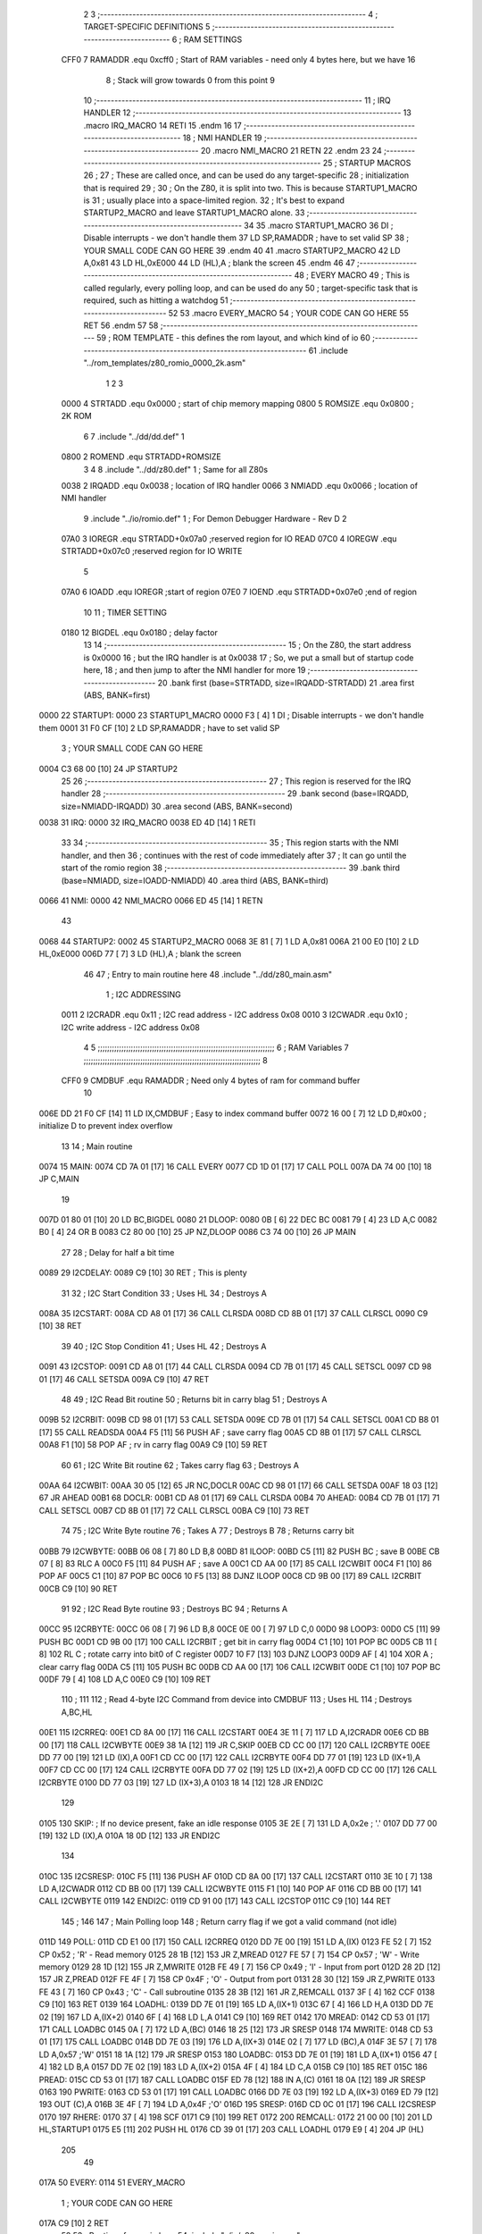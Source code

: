                               2 
                              3 ;--------------------------------------------------------------------------
                              4 ; TARGET-SPECIFIC DEFINITIONS
                              5 ;--------------------------------------------------------------------------
                              6 ; RAM SETTINGS
                     CFF0     7 RAMADDR .equ    0xcff0      ; Start of RAM variables - need only 4 bytes here, but we have 16
                              8                             ; Stack will grow towards 0 from this point
                              9 
                             10 ;--------------------------------------------------------------------------
                             11 ; IRQ HANDLER
                             12 ;--------------------------------------------------------------------------
                             13         .macro  IRQ_MACRO
                             14         RETI
                             15         .endm
                             16 
                             17 ;--------------------------------------------------------------------------
                             18 ; NMI HANDLER
                             19 ;--------------------------------------------------------------------------
                             20         .macro  NMI_MACRO
                             21         RETN
                             22         .endm
                             23 
                             24 ;--------------------------------------------------------------------------
                             25 ; STARTUP MACROS
                             26 ;
                             27 ; These are called once, and can be used do any target-specific
                             28 ; initialization that is required
                             29 ;
                             30 ; On the Z80, it is split into two.  This is because STARTUP1_MACRO is 
                             31 ; usually place into a space-limited region.
                             32 ; It's best to expand STARTUP2_MACRO and leave STARTUP1_MACRO alone.
                             33 ;--------------------------------------------------------------------------
                             34 
                             35         .macro  STARTUP1_MACRO 
                             36         DI                  ; Disable interrupts - we don't handle them
                             37         LD      SP,RAMADDR  ; have to set valid SP
                             38 ;       YOUR SMALL CODE CAN GO HERE
                             39         .endm
                             40 
                             41         .macro  STARTUP2_MACRO 
                             42         LD      A,0x81
                             43         LD      HL,0xE000
                             44         LD      (HL),A      ; blank the screen
                             45         .endm        
                             46 
                             47 ;--------------------------------------------------------------------------
                             48 ; EVERY MACRO
                             49 ; This is called regularly, every polling loop, and can be used do any 
                             50 ; target-specific task that is required, such as hitting a watchdog
                             51 ;--------------------------------------------------------------------------
                             52 
                             53         .macro  EVERY_MACRO  
                             54 ;       YOUR CODE CAN GO HERE
                             55         RET
                             56         .endm        
                             57 
                             58 ;--------------------------------------------------------------------------
                             59 ; ROM TEMPLATE - this defines the rom layout, and which kind of io
                             60 ;--------------------------------------------------------------------------
                             61         .include "../rom_templates/z80_romio_0000_2k.asm"
                              1 
                              2 
                              3           
                     0000     4 STRTADD .equ    0x0000      ; start of chip memory mapping
                     0800     5 ROMSIZE .equ    0x0800      ; 2K ROM
                              6 
                              7         .include "../dd/dd.def"
                              1 
                     0800     2 ROMEND  .equ    STRTADD+ROMSIZE
                              3 
                              4 
                              8         .include "../dd/z80.def"
                              1 ; Same for all Z80s
                     0038     2 IRQADD  .equ    0x0038      ; location of IRQ handler
                     0066     3 NMIADD  .equ    0x0066      ; location of NMI handler
                              9         .include "../io/romio.def"
                              1 ; For Demon Debugger Hardware - Rev D 
                              2 
                     07A0     3 IOREGR   .equ   STRTADD+0x07a0    ;reserved region for IO READ
                     07C0     4 IOREGW   .equ   STRTADD+0x07c0    ;reserved region for IO WRITE
                              5 
                     07A0     6 IOADD    .equ   IOREGR            ;start of region
                     07E0     7 IOEND    .equ   STRTADD+0x07e0    ;end of region
                             10 
                             11 ; TIMER SETTING
                     0180    12 BIGDEL  .equ    0x0180      ; delay factor
                             13 
                             14         ;--------------------------------------------------
                             15         ; On the Z80, the start address is 0x0000
                             16         ; but the IRQ handler is at 0x0038
                             17         ; So, we put a small but of startup code here,
                             18         ; and then jump to after the NMI handler for more
                             19         ;--------------------------------------------------
                             20         .bank   first   (base=STRTADD, size=IRQADD-STRTADD)
                             21         .area   first   (ABS, BANK=first)
   0000                      22 STARTUP1:
   0000                      23         STARTUP1_MACRO
   0000 F3            [ 4]    1         DI                  ; Disable interrupts - we don't handle them
   0001 31 F0 CF      [10]    2         LD      SP,RAMADDR  ; have to set valid SP
                              3 ;       YOUR SMALL CODE CAN GO HERE
   0004 C3 68 00      [10]   24         JP      STARTUP2
                             25 
                             26         ;--------------------------------------------------
                             27         ; This region is reserved for the IRQ handler
                             28         ;--------------------------------------------------
                             29         .bank   second  (base=IRQADD, size=NMIADD-IRQADD)
                             30         .area   second  (ABS, BANK=second)
   0038                      31 IRQ:
   0000                      32         IRQ_MACRO
   0038 ED 4D         [14]    1         RETI
                             33 
                             34         ;--------------------------------------------------
                             35         ; This region starts with the NMI handler, and then
                             36         ; continues with the rest of code immediately after
                             37         ; It can go until the start of the romio region
                             38         ;--------------------------------------------------
                             39         .bank   third  (base=NMIADD, size=IOADD-NMIADD)
                             40         .area   third  (ABS, BANK=third)
   0066                      41 NMI:
   0000                      42         NMI_MACRO
   0066 ED 45         [14]    1         RETN
                             43 
   0068                      44 STARTUP2:
   0002                      45         STARTUP2_MACRO
   0068 3E 81         [ 7]    1         LD      A,0x81
   006A 21 00 E0      [10]    2         LD      HL,0xE000
   006D 77            [ 7]    3         LD      (HL),A      ; blank the screen
                             46 
                             47         ; Entry to main routine here
                             48         .include "../dd/z80_main.asm"
                              1 ; I2C ADDRESSING
                     0011     2 I2CRADR .equ    0x11        ; I2C read address  - I2C address 0x08
                     0010     3 I2CWADR .equ    0x10        ; I2C write address - I2C address 0x08
                              4 
                              5 ;;;;;;;;;;;;;;;;;;;;;;;;;;;;;;;;;;;;;;;;;;;;;;;;;;;;;;;;;;;;;;;;;;;;;;;;;;;
                              6 ; RAM Variables	
                              7 ;;;;;;;;;;;;;;;;;;;;;;;;;;;;;;;;;;;;;;;;;;;;;;;;;;;;;;;;;;;;;;;;;;;;;;;;;;;
                              8 
                     CFF0     9 CMDBUF  .equ    RAMADDR     ; Need only 4 bytes of ram for command buffer
                             10 
   006E DD 21 F0 CF   [14]   11         LD      IX,CMDBUF   ; Easy to index command buffer
   0072 16 00         [ 7]   12         LD      D,#0x00     ; initialize D to prevent index overflow
                             13 
                             14 ; Main routine
   0074                      15 MAIN:
   0074 CD 7A 01      [17]   16         CALL    EVERY
   0077 CD 1D 01      [17]   17         CALL    POLL
   007A DA 74 00      [10]   18         JP      C,MAIN
                             19         
   007D 01 80 01      [10]   20         LD      BC,BIGDEL
   0080                      21 DLOOP:
   0080 0B            [ 6]   22         DEC     BC
   0081 79            [ 4]   23         LD      A,C
   0082 B0            [ 4]   24         OR      B
   0083 C2 80 00      [10]   25         JP      NZ,DLOOP
   0086 C3 74 00      [10]   26         JP      MAIN
                             27 
                             28 ; Delay for half a bit time
   0089                      29 I2CDELAY:
   0089 C9            [10]   30         RET     ; This is plenty
                             31 
                             32 ; I2C Start Condition
                             33 ; Uses HL
                             34 ; Destroys A
   008A                      35 I2CSTART:
   008A CD A8 01      [17]   36         CALL    CLRSDA      
   008D CD 8B 01      [17]   37         CALL    CLRSCL
   0090 C9            [10]   38         RET
                             39 
                             40 ; I2C Stop Condition
                             41 ; Uses HL
                             42 ; Destroys A
   0091                      43 I2CSTOP:
   0091 CD A8 01      [17]   44         CALL    CLRSDA
   0094 CD 7B 01      [17]   45         CALL    SETSCL
   0097 CD 98 01      [17]   46         CALL    SETSDA
   009A C9            [10]   47         RET
                             48 
                             49 ; I2C Read Bit routine
                             50 ; Returns bit in carry blag
                             51 ; Destroys A
   009B                      52 I2CRBIT:
   009B CD 98 01      [17]   53         CALL    SETSDA
   009E CD 7B 01      [17]   54         CALL    SETSCL
   00A1 CD B8 01      [17]   55         CALL    READSDA
   00A4 F5            [11]   56         PUSH    AF          ; save carry flag
   00A5 CD 8B 01      [17]   57         CALL    CLRSCL
   00A8 F1            [10]   58         POP     AF          ; rv in carry flag
   00A9 C9            [10]   59         RET
                             60 
                             61 ; I2C Write Bit routine
                             62 ; Takes carry flag
                             63 ; Destroys A
   00AA                      64 I2CWBIT:
   00AA 30 05         [12]   65         JR      NC,DOCLR
   00AC CD 98 01      [17]   66         CALL    SETSDA
   00AF 18 03         [12]   67         JR      AHEAD
   00B1                      68 DOCLR:
   00B1 CD A8 01      [17]   69         CALL    CLRSDA
   00B4                      70 AHEAD:
   00B4 CD 7B 01      [17]   71         CALL    SETSCL
   00B7 CD 8B 01      [17]   72         CALL    CLRSCL
   00BA C9            [10]   73         RET
                             74 
                             75 ; I2C Write Byte routine
                             76 ; Takes A
                             77 ; Destroys B
                             78 ; Returns carry bit
   00BB                      79 I2CWBYTE:
   00BB 06 08         [ 7]   80         LD      B,8
   00BD                      81 ILOOP:
   00BD C5            [11]   82         PUSH    BC          ; save B
   00BE CB 07         [ 8]   83         RLC     A    
   00C0 F5            [11]   84         PUSH    AF          ; save A
   00C1 CD AA 00      [17]   85         CALL    I2CWBIT
   00C4 F1            [10]   86         POP     AF
   00C5 C1            [10]   87         POP     BC
   00C6 10 F5         [13]   88         DJNZ    ILOOP
   00C8 CD 9B 00      [17]   89         CALL    I2CRBIT
   00CB C9            [10]   90         RET
                             91 
                             92 ; I2C Read Byte routine
                             93 ; Destroys BC
                             94 ; Returns A
   00CC                      95 I2CRBYTE:
   00CC 06 08         [ 7]   96         LD      B,8
   00CE 0E 00         [ 7]   97         LD      C,0
   00D0                      98 LOOP3:
   00D0 C5            [11]   99         PUSH    BC
   00D1 CD 9B 00      [17]  100         CALL    I2CRBIT     ; get bit in carry flag
   00D4 C1            [10]  101         POP     BC
   00D5 CB 11         [ 8]  102         RL      C           ; rotate carry into bit0 of C register
   00D7 10 F7         [13]  103         DJNZ    LOOP3
   00D9 AF            [ 4]  104         XOR     A           ; clear carry flag              
   00DA C5            [11]  105         PUSH    BC
   00DB CD AA 00      [17]  106         CALL    I2CWBIT
   00DE C1            [10]  107         POP     BC
   00DF 79            [ 4]  108         LD      A,C
   00E0 C9            [10]  109         RET
                            110 ;
                            111 
                            112 ; Read 4-byte I2C Command from device into CMDBUF
                            113 ; Uses HL
                            114 ; Destroys A,BC,HL
   00E1                     115 I2CRREQ:
   00E1 CD 8A 00      [17]  116         CALL    I2CSTART
   00E4 3E 11         [ 7]  117         LD      A,I2CRADR
   00E6 CD BB 00      [17]  118         CALL    I2CWBYTE
   00E9 38 1A         [12]  119         JR      C,SKIP
   00EB CD CC 00      [17]  120         CALL    I2CRBYTE
   00EE DD 77 00      [19]  121         LD      (IX),A
   00F1 CD CC 00      [17]  122         CALL    I2CRBYTE
   00F4 DD 77 01      [19]  123         LD      (IX+1),A  
   00F7 CD CC 00      [17]  124         CALL    I2CRBYTE
   00FA DD 77 02      [19]  125         LD      (IX+2),A
   00FD CD CC 00      [17]  126         CALL    I2CRBYTE
   0100 DD 77 03      [19]  127         LD      (IX+3),A
   0103 18 14         [12]  128         JR      ENDI2C
                            129     
   0105                     130 SKIP:                       ; If no device present, fake an idle response
   0105 3E 2E         [ 7]  131         LD      A,0x2e  ; '.'
   0107 DD 77 00      [19]  132         LD      (IX),A
   010A 18 0D         [12]  133         JR      ENDI2C
                            134 
   010C                     135 I2CSRESP:
   010C F5            [11]  136         PUSH    AF
   010D CD 8A 00      [17]  137         CALL    I2CSTART
   0110 3E 10         [ 7]  138         LD      A,I2CWADR
   0112 CD BB 00      [17]  139         CALL    I2CWBYTE
   0115 F1            [10]  140         POP     AF
   0116 CD BB 00      [17]  141         CALL    I2CWBYTE
   0119                     142 ENDI2C:
   0119 CD 91 00      [17]  143         CALL    I2CSTOP
   011C C9            [10]  144         RET
                            145 ;
                            146 
                            147 ; Main Polling loop
                            148 ; Return carry flag if we got a valid command (not idle)
   011D                     149 POLL:
   011D CD E1 00      [17]  150         CALL    I2CRREQ
   0120 DD 7E 00      [19]  151         LD      A,(IX)
   0123 FE 52         [ 7]  152         CP      0x52    ; 'R' - Read memory
   0125 28 1B         [12]  153         JR      Z,MREAD
   0127 FE 57         [ 7]  154         CP      0x57    ; 'W' - Write memory
   0129 28 1D         [12]  155         JR      Z,MWRITE
   012B FE 49         [ 7]  156         CP      0x49    ; 'I' - Input from port
   012D 28 2D         [12]  157         JR      Z,PREAD
   012F FE 4F         [ 7]  158         CP      0x4F    ; 'O' - Output from port
   0131 28 30         [12]  159         JR      Z,PWRITE
   0133 FE 43         [ 7]  160         CP      0x43    ; 'C' - Call subroutine
   0135 28 3B         [12]  161         JR      Z,REMCALL
   0137 3F            [ 4]  162         CCF
   0138 C9            [10]  163         RET
   0139                     164 LOADHL:
   0139 DD 7E 01      [19]  165         LD      A,(IX+1)
   013C 67            [ 4]  166         LD      H,A
   013D DD 7E 02      [19]  167         LD      A,(IX+2)
   0140 6F            [ 4]  168         LD      L,A
   0141 C9            [10]  169         RET    
   0142                     170 MREAD:
   0142 CD 53 01      [17]  171         CALL    LOADBC
   0145 0A            [ 7]  172         LD      A,(BC)
   0146 18 25         [12]  173         JR      SRESP
   0148                     174 MWRITE:
   0148 CD 53 01      [17]  175         CALL    LOADBC
   014B DD 7E 03      [19]  176         LD      A,(IX+3)
   014E 02            [ 7]  177         LD      (BC),A
   014F 3E 57         [ 7]  178         LD      A,0x57  ;'W'
   0151 18 1A         [12]  179         JR      SRESP
   0153                     180 LOADBC:
   0153 DD 7E 01      [19]  181         LD      A,(IX+1)
   0156 47            [ 4]  182         LD      B,A
   0157 DD 7E 02      [19]  183         LD      A,(IX+2)
   015A 4F            [ 4]  184         LD      C,A
   015B C9            [10]  185         RET
   015C                     186 PREAD:
   015C CD 53 01      [17]  187         CALL    LOADBC
   015F ED 78         [12]  188         IN      A,(C)
   0161 18 0A         [12]  189         JR      SRESP
   0163                     190 PWRITE:
   0163 CD 53 01      [17]  191         CALL    LOADBC
   0166 DD 7E 03      [19]  192         LD      A,(IX+3)
   0169 ED 79         [12]  193         OUT     (C),A
   016B 3E 4F         [ 7]  194         LD      A,0x4F  ;'O'
   016D                     195 SRESP:
   016D CD 0C 01      [17]  196         CALL    I2CSRESP
   0170                     197 RHERE:
   0170 37            [ 4]  198         SCF
   0171 C9            [10]  199         RET
   0172                     200 REMCALL:
   0172 21 00 00      [10]  201         LD      HL,STARTUP1
   0175 E5            [11]  202         PUSH    HL
   0176 CD 39 01      [17]  203         CALL    LOADHL
   0179 E9            [ 4]  204         JP      (HL)
                            205 
                             49 
   017A                      50 EVERY:
   0114                      51         EVERY_MACRO
                              1 ;       YOUR CODE CAN GO HERE
   017A C9            [10]    2         RET
                             52 
                             53         ; Routines for romio here
                             54         .include "../io/z80_romio.asm"
                              1 
                              2 ; For Demon Debugger Hardware - Rev D 
                              3 
                              4 ; Set the SCL pin high
                              5 ; D is the global output buffer
                              6 ; Destroys A
   017B                       7 SETSCL:
   017B 7A            [ 4]    8         LD      A,D
   017C F6 01         [ 7]    9         OR      0x01
   017E 57            [ 4]   10         LD      D,A
   017F E5            [11]   11         PUSH    HL
   0180 26 07         [ 7]   12         LD      H,#>IOREGW
   0182 C6 C0         [ 7]   13         ADD     A,#<IOREGW 
   0184 6F            [ 4]   14         LD      L,A
   0185 7E            [ 7]   15         LD      A,(HL)
   0186 E1            [10]   16         POP     HL
   0187 CD 89 00      [17]   17         CALL    I2CDELAY
   018A C9            [10]   18         RET
                             19     
                             20 ; Set the SCL pin low
                             21 ; D is the global output buffer
                             22 ; Destroys A
   018B                      23 CLRSCL:
   018B 7A            [ 4]   24         LD      A,D
   018C E6 1E         [ 7]   25         AND     0x1E
   018E 57            [ 4]   26         LD      D,A
   018F E5            [11]   27         PUSH    HL
   0190 26 07         [ 7]   28         LD      H,#>IOREGW
   0192 C6 C0         [ 7]   29         ADD     A,#<IOREGW 
   0194 6F            [ 4]   30         LD      L,A
   0195 7E            [ 7]   31         LD      A,(HL)
   0196 E1            [10]   32         POP     HL
   0197 C9            [10]   33         RET
                             34 
                             35 ; Set the DOUT pin low
                             36 ; D is the global output buffer
                             37 ; Destroys A 
   0198                      38 SETSDA:
   0198 7A            [ 4]   39         LD      A,D
   0199 E6 1D         [ 7]   40         AND     0x1D
   019B 57            [ 4]   41         LD      D,A
   019C E5            [11]   42         PUSH    HL
   019D 26 07         [ 7]   43         LD      H,#>IOREGW
   019F C6 C0         [ 7]   44         ADD     A,#<IOREGW 
   01A1 6F            [ 4]   45         LD      L,A
   01A2 7E            [ 7]   46         LD      A,(HL)
   01A3 E1            [10]   47         POP     HL
   01A4 CD 89 00      [17]   48         CALL    I2CDELAY
   01A7 C9            [10]   49         RET
                             50 
                             51 ; Set the DOUT pin high
                             52 ; D is the global output buffer
                             53 ; Destroys A  
   01A8                      54 CLRSDA:
   01A8 7A            [ 4]   55         LD      A,D
   01A9 F6 02         [ 7]   56         OR      0x02
   01AB 57            [ 4]   57         LD      D,A
   01AC E5            [11]   58         PUSH    HL
   01AD 26 07         [ 7]   59         LD      H,#>IOREGW
   01AF C6 C0         [ 7]   60         ADD     A,#<IOREGW 
   01B1 6F            [ 4]   61         LD      L,A
   01B2 7E            [ 7]   62         LD      A,(HL)
   01B3 E1            [10]   63         POP     HL
   01B4 CD 89 00      [17]   64         CALL    I2CDELAY
   01B7 C9            [10]   65         RET
                             66 
                             67 ; Read the DIN pin 
                             68 ; returns bit in carry flag    
   01B8                      69 READSDA:
   01B8 7A            [ 4]   70         LD      A,D
   01B9 E5            [11]   71         PUSH    HL
   01BA 26 07         [ 7]   72         LD      H,#>IOREGR
   01BC C6 A0         [ 7]   73         ADD     A,#<IOREGR
   01BE 6F            [ 4]   74         LD      L,A
   01BF 7E            [ 7]   75         LD      A,(HL)
   01C0 E1            [10]   76         POP     HL
   01C1 CB 3F         [ 8]   77         SRL     A           ;carry flag
   01C3 C9            [10]   78         RET
                             55 
                             56         ;--------------------------------------------------
                             57         ; The romio region has a small table here
                             58         ;--------------------------------------------------
                             59         .bank   fourth  (base=IOADD, size=IOEND-IOADD)
                             60         .area   fourth  (ABS, BANK=fourth)
                             61         .include "../io/romio_table.asm"
                              1 
                              2 ; 
                              3 ; For Demon Debugger Hardware - Rev D 
                              4 ;
                              5 ; In earlier hardware designs, I tried to capture the address bus bits on a 
                              6 ; read cycle, to use to write to the Arduino.  But it turns out it is impossible
                              7 ; to know exactly when to sample these address bits across all platforms, designs, and 
                              8 ; clock speeds
                              9 ;
                             10 ; The solution I came up with was to make sure the data bus contains the same information
                             11 ; as the lower address bus during these read cycles, so that I can sample the data bus just like the 
                             12 ; CPU would.
                             13 ;
                             14 ; This block of memory, starting at 0x07c0, is filled with consecutive integers.
                             15 ; When the CPU reads from a location, the data bus matches the lower bits of the address bus.  
                             16 ; And the data bus read by the CPU is also written to the Arduino.
                             17 ; 
                             18 ; Note: Currently, only the bottom two bits are used, but reserving the memory
                             19 ; this way insures that up to 5 bits could be used 
                             20 ; 
                             21         ; ROMIO READ Area - reserved
   07A0 FF FF FF FF FF FF    22         .DB     0xff,0xff,0xff,0xff,0xff,0xff,0xff,0xff,0xff,0xff,0xff,0xff,0xff,0xff,0xff,0xff
        FF FF FF FF FF FF
        FF FF FF FF
   07B0 FF FF FF FF FF FF    23         .DB     0xff,0xff,0xff,0xff,0xff,0xff,0xff,0xff,0xff,0xff,0xff,0xff,0xff,0xff,0xff,0xff
        FF FF FF FF FF FF
        FF FF FF FF
                             24 
                             25         ; ROMIO WRITE Area - data is used
   07C0 00 01 02 03 04 05    26         .DB     0x00,0x01,0x02,0x03,0x04,0x05,0x06,0x07,0x08,0x09,0x0a,0x0b,0x0c,0x0d,0x0e,0x0f
        06 07 08 09 0A 0B
        0C 0D 0E 0F
   07D0 10 11 12 13 14 15    27         .DB     0x10,0x11,0x12,0x13,0x14,0x15,0x16,0x17,0x18,0x19,0x1a,0x1b,0x1c,0x1d,0x1e,0x1f
        16 17 18 19 1A 1B
        1C 1D 1E 1F
                             28 
                             62 
                             63         ;--------------------------------------------------
                             64         ; There is a little more room here, which is unused
                             65         ;--------------------------------------------------
                             66         .bank   fifth  (base=IOEND, size=ROMEND-IOEND)
                             67         .area   fifth  (ABS, BANK=fifth)
                             68 
                             69         .end
